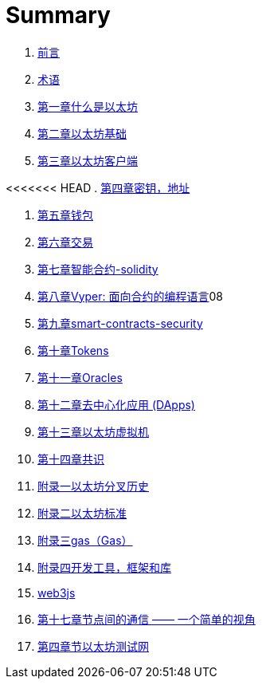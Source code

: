 = Summary 

. link:前言.asciidoc[前言]

. link:术语.asciidoc[术语]

. link:01.asciidoc[第一章什么是以太坊]

. link:02.asciidoc[第二章以太坊基础]

. link:03.asciidoc[第三章以太坊客户端]

<<<<<<< HEAD
. link:04.asciidoc[第四章密钥，地址]

. link:05.asciidoc[第五章钱包]

. link:06.asciidoc[第六章交易]

. link:07.asciidoc[第七章智能合约-solidity]
. link:08.asciidoc[第八章Vyper: 面向合约的编程语言]08
. link:09smart-contracts-security.asciidoc[第九章smart-contracts-security]


. link:10.asciidoc[第十章Tokens]
. link:11.asciidoc[第十一章Oracles]

. link:12.asciidoc[第十二章去中心化应用 (DApps)]

. link:13.asciidoc[第十三章以太坊虚拟机]

. link:14.asciidoc[第十四章共识]

. link:f01.asciidoc[附录一以太坊分叉历史]
. link:f02.asciidoc[附录二以太坊标准]
. link:f03.asciidoc[附录三gas（Gas）]
. link:f04.asciidoc[附录四开发工具，框架和库] 
. link:appdx-web3js-tutorial.asciidoc[web3js]

. link:第十七章.asciidoc[第十七章节点间的通信 —— 一个简单的视角]
. link:第四章.asciidoc[第四章节以太坊测试网]




